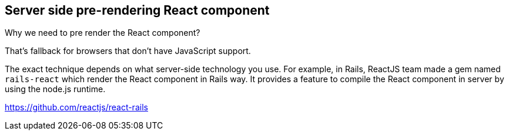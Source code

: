 == Server side pre-rendering React component

Why we need to pre render the React component?

That's fallback for browsers that don't have JavaScript support.

The exact technique depends on what server-side technology you use. For example, in Rails, ReactJS team made a gem named `rails-react` which render the React component in Rails way. It provides a feature to compile the React component in server by using the node.js runtime.

https://github.com/reactjs/react-rails